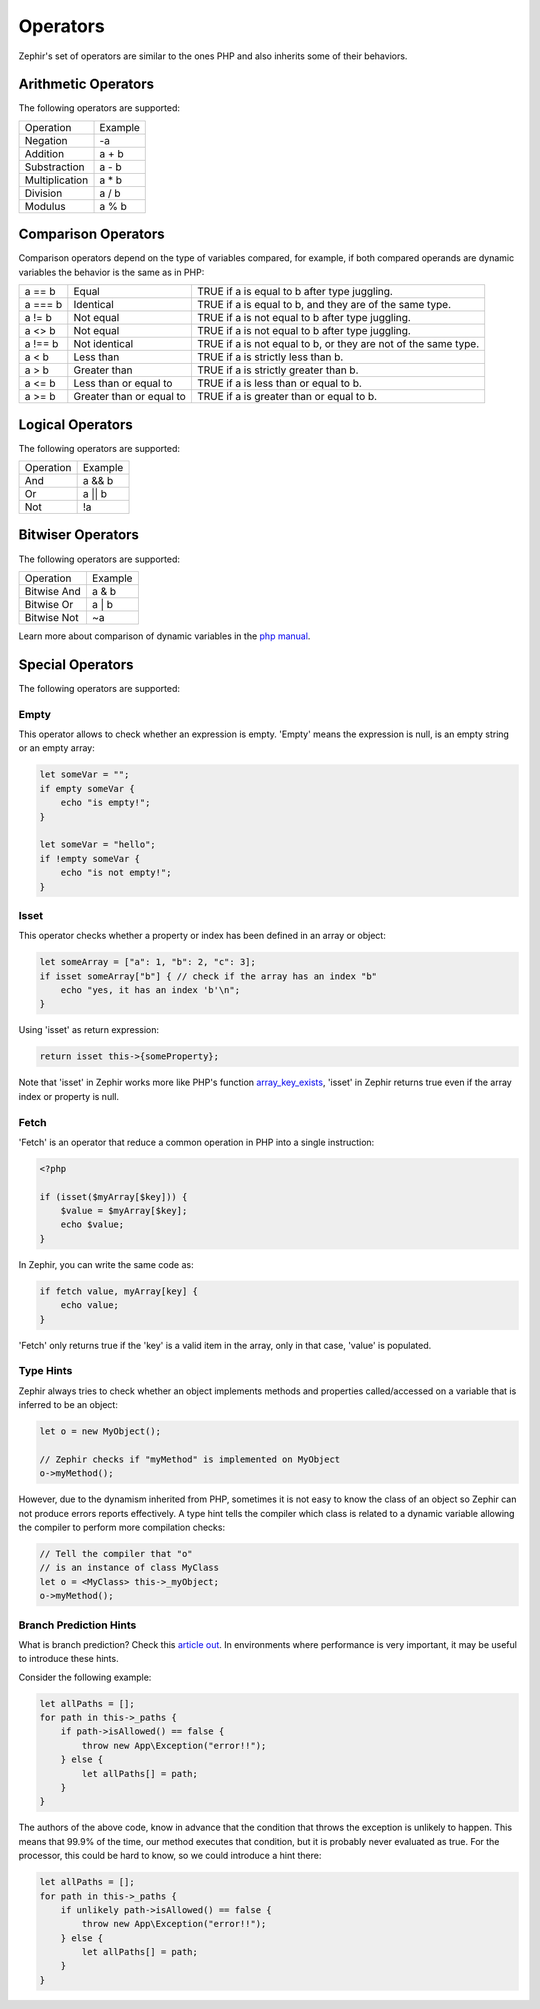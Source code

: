 Operators
=========
Zephir's set of operators are similar to the ones PHP and also inherits some of their behaviors.

Arithmetic Operators
--------------------
The following operators are supported:

+-------------------+-----------------------------------------------------+
| Operation         | Example                                             |
+-------------------+-----------------------------------------------------+
| Negation          | -a                                                  |
+-------------------+-----------------------------------------------------+
| Addition          | a + b                                               |
+-------------------+-----------------------------------------------------+
| Substraction      | a - b                                               |
+-------------------+-----------------------------------------------------+
| Multiplication    | a * b                                               |
+-------------------+-----------------------------------------------------+
| Division          | a / b                                               |
+-------------------+-----------------------------------------------------+
| Modulus           | a % b                                               |
+-------------------+-----------------------------------------------------+

Comparison Operators
--------------------
Comparison operators depend on the type of variables compared, for example, if both
compared operands are dynamic variables the behavior is the same as in PHP:

+----------+--------------------------+------------------------------------------------------------------+
| a == b   | Equal                    | TRUE if a is equal to b after type juggling.                     |
+----------+--------------------------+------------------------------------------------------------------+
| a === b  | Identical                | TRUE if a is equal to b, and they are of the same type.          |
+----------+--------------------------+------------------------------------------------------------------+
| a != b   | Not equal                | TRUE if a is not equal to b after type juggling.                 |
+----------+--------------------------+------------------------------------------------------------------+
| a <> b   | Not equal                | TRUE if a is not equal to b after type juggling.                 |
+----------+--------------------------+------------------------------------------------------------------+
| a !== b  | Not identical            | TRUE if a is not equal to b, or they are not of the same type.   |
+----------+--------------------------+------------------------------------------------------------------+
| a < b    | Less than                | TRUE if a is strictly less than b.                               |
+----------+--------------------------+------------------------------------------------------------------+
| a > b    | Greater than             | TRUE if a is strictly greater than b.                            |
+----------+--------------------------+------------------------------------------------------------------+
| a <= b   | Less than or equal to    | TRUE if a is less than or equal to b.                            |
+----------+--------------------------+------------------------------------------------------------------+
| a >= b   | Greater than or equal to | TRUE if a is greater than or equal to b.                         |
+----------+--------------------------+------------------------------------------------------------------+

Logical Operators
-----------------
The following operators are supported:

+-------------------+-----------------------------------------------------+
| Operation         | Example                                             |
+-------------------+-----------------------------------------------------+
| And               | a && b                                              |
+-------------------+-----------------------------------------------------+
| Or                | a || b                                              |
+-------------------+-----------------------------------------------------+
| Not               | !a                                                  |
+-------------------+-----------------------------------------------------+

Bitwiser Operators
------------------
The following operators are supported:

+-------------------+-----------------------------------------------------+
| Operation         | Example                                             |
+-------------------+-----------------------------------------------------+
| Bitwise And       | a & b                                               |
+-------------------+-----------------------------------------------------+
| Bitwise Or        | a | b                                               |
+-------------------+-----------------------------------------------------+
| Bitwise Not       | ~a                                                  |
+-------------------+-----------------------------------------------------+

Learn more about comparison of dynamic variables in the `php manual`_.

Special Operators
-----------------
The following operators are supported:

Empty
^^^^^
This operator allows to check whether an expression is empty. 'Empty' means the expression is null, is an empty string or an empty array:

.. code-block:: zephir

    let someVar = "";
    if empty someVar {
        echo "is empty!";
    }

    let someVar = "hello";
    if !empty someVar {
        echo "is not empty!";
    }

Isset
^^^^^
This operator checks whether a property or index has been defined in an array or object:

.. code-block:: zephir

    let someArray = ["a": 1, "b": 2, "c": 3];
    if isset someArray["b"] { // check if the array has an index "b"
        echo "yes, it has an index 'b'\n";
    }

Using 'isset' as return expression:

.. code-block:: zephir

    return isset this->{someProperty};

Note that 'isset' in Zephir works more like PHP's function array_key_exists_, 'isset' in Zephir returns true even if the array index or property is null.

Fetch
^^^^^
'Fetch' is an operator that reduce a common operation in PHP into a single instruction:

.. code-block:: php

    <?php

    if (isset($myArray[$key])) {
        $value = $myArray[$key];
        echo $value;
    }

In Zephir, you can write the same code as:

.. code-block:: zephir

    if fetch value, myArray[key] {
        echo value;
    }

'Fetch' only returns true if the 'key' is a valid item in the array, only in that case, 'value' is populated.

Type Hints
^^^^^^^^^^
Zephir always tries to check whether an object implements methods and properties called/accessed on a variable that is inferred to be an object:

.. code-block:: zephir

    let o = new MyObject();

    // Zephir checks if "myMethod" is implemented on MyObject
    o->myMethod();

However, due to the dynamism inherited from PHP, sometimes it is not easy to know the class of an object so Zephir can not produce errors reports effectively.
A type hint tells the compiler which class is related to a dynamic variable allowing the compiler to perform more compilation checks:

.. code-block:: zephir

    // Tell the compiler that "o"
    // is an instance of class MyClass
    let o = <MyClass> this->_myObject;
    o->myMethod();

Branch Prediction Hints
^^^^^^^^^^^^^^^^^^^^^^^
What is branch prediction? Check this `article out`_. In environments where performance is very important, it may be useful to introduce these hints.

Consider the following example:

.. code-block:: zephir

    let allPaths = [];
    for path in this->_paths {
        if path->isAllowed() == false {
            throw new App\Exception("error!!");
        } else {
            let allPaths[] = path;
        }
    }

The authors of the above code, know in advance that the condition that throws the exception is unlikely to happen. This means that 99.9% of the time, our method executes that condition, but it is probably never evaluated as true. For the processor, this could be hard to know, so we could introduce a hint there:

.. code-block:: zephir

    let allPaths = [];
    for path in this->_paths {
        if unlikely path->isAllowed() == false {
            throw new App\Exception("error!!");
        } else {
            let allPaths[] = path;
        }
    }

.. _`array_key_exists`: http://www.php.net/manual/en/function.array-key-exists.php
.. _`php manual`: http://www.php.net/manual/en/language.operators.comparison.php
.. _`article out`: http://igoro.com/archive/fast-and-slow-if-statements-branch-prediction-in-modern-processors/
